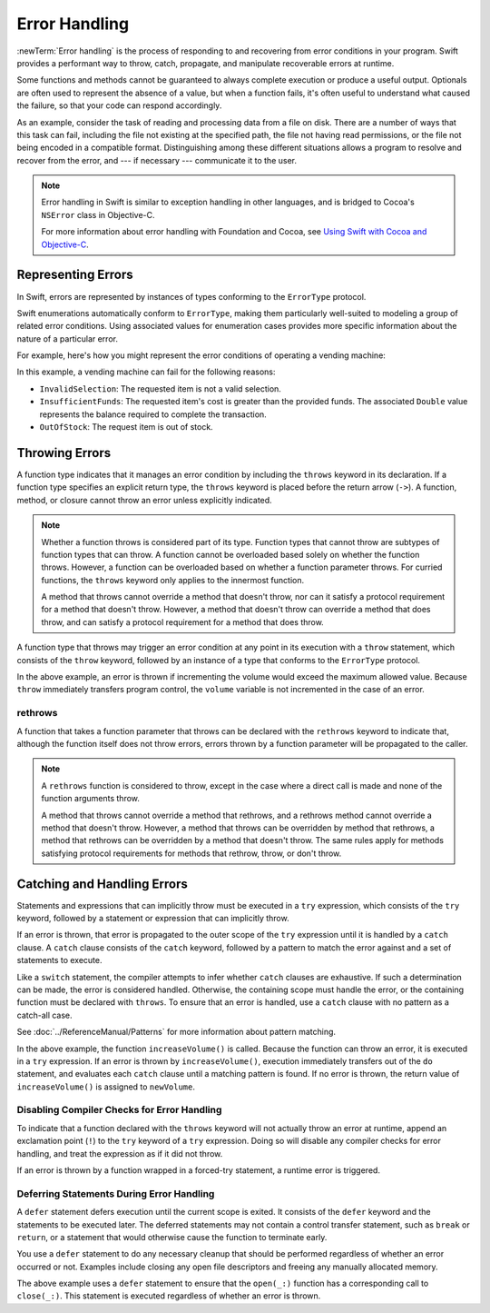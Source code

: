 Error Handling
==============

:newTerm:`Error handling` is the process of responding to
and recovering from error conditions in your program.
Swift provides a performant way to
throw, catch, propagate, and manipulate
recoverable errors at runtime.

.. TODO Refactor and expand optionals discussion into separate chapter.

Some functions and methods
cannot be guaranteed to always complete execution or produce a useful output.
Optionals are often used to represent the absence of a value,
but when a function fails,
it's often useful to understand what caused the failure,
so that your code can respond accordingly.

As an example, consider the task of reading and processing data from a file on disk.
There are a number of ways that this task can fail, including
the file not existing at the specified path,
the file not having read permissions, or
the file not being encoded in a compatible format.
Distinguishing among these different situations
allows a program to resolve and recover from the error, and ---
if necessary --- communicate it to the user.

.. note::

   Error handling in Swift is similar to exception handling in other languages,
   and is bridged to Cocoa's ``NSError`` class in Objective-C.

   For more information about error handling with Foundation and Cocoa,
   see `Using Swift with Cocoa and Objective-C <//apple_ref/doc/uid/TP40014216>`_.

.. _ErrorHandling_Represent:

Representing Errors
-------------------

In Swift, errors are represented by
instances of types conforming to the ``ErrorType`` protocol.

Swift enumerations automatically conform to ``ErrorType``,
making them particularly well-suited to modeling
a group of related error conditions.
Using associated values for enumeration cases provides
more specific information about the nature of a particular error.

For example, here's how you might represent the error conditions
of operating a vending machine:

.. testcode:: errorType

   -> enum VendingMachineError: ErrorType {
          case InvalidSelection
          case InsufficientFunds(required: Double)
          case OutOfStock
      }

In this example, a vending machine can fail for the following reasons:

* ``InvalidSelection``: The requested item is not a valid selection.
* ``InsufficientFunds``: The requested item's cost is greater than the provided funds.
  The associated ``Double`` value represents the balance
  required to complete the transaction.
* ``OutOfStock``: The request item is out of stock.

.. _ErrorHandling_Throw:

Throwing Errors
---------------

A function type indicates that it manages an error condition
by including the ``throws`` keyword in its declaration.
If a function type specifies an explicit return type,
the ``throws`` keyword is placed before the return arrow (``->``).
A function, method, or closure cannot throw an error unless explicitly indicated.

.. testcode:: throwingFunctionDeclaration

   -> func canThrowErrors() throws -> Void
   >> { }
   ---
   -> func cannotThrowErrors() -> Void
   >> { }

.. note::

   Whether a function throws is considered part of its type.
   Function types that cannot throw are subtypes of function types that can throw.
   A function cannot be overloaded based solely on whether the function throws.
   However, a function can be overloaded based on whether a function parameter throws.
   For curried functions, the ``throws`` keyword only applies to the innermost function.

   A method that throws cannot override a method that doesn't throw,
   nor can it satisfy a protocol requirement for a method that doesn't throw.
   However, a method that doesn't throw can override a method that does throw,
   and can satisfy a protocol requirement for a method that does throw.

.. assertion:: throwingFunctionParameterTypeOverloadDeclaration

   -> func foo() -> Int {}
   !! error: missing return in a function expected to return 'Int'
   -> func foo() throws -> Int {} // Compiler Error
   !! error: invalid redeclaration of foo()

.. assertion:: throwingFunctionParameterTypeOverloadDeclaration

   -> func bar(callback: Void -> Int) { }
   -> func bar(callback: Void throws -> Int) { } // Allowed

.. TODO Add more assertions to test these behaviors

A function type that throws may trigger an error condition
at any point in its execution with a ``throw`` statement,
which consists of the ``throw`` keyword,
followed by an instance of a type that conforms to the ``ErrorType`` protocol.

.. TODO Original example

.. testcode:: errorHandling

   >> enum AudioOutputError {
   >>    case Overload
   >> }
   >> var volume = 5
   >> let maximumVolume = 11
   -> func increaseVolume() throws -> Int {
         if volume >= maximumVolume {
            throw AudioOutputError.Overload
         }
         return ++volume
      }

In the above example,
an error is thrown if incrementing the volume would exceed the maximum allowed value.
Because ``throw`` immediately transfers program control,
the ``volume`` variable is not incremented in the case of an error.

.. _ErrorHandling_Rethrow:

rethrows
~~~~~~~~

A function that takes a function parameter that throws
can be declared with the ``rethrows`` keyword
to indicate that,
although the function itself does not throw errors,
errors thrown by a function parameter will be propagated to the caller.

.. TODO Example

.. testcode:: rethrow

   -> func foo(callback: Void throws -> Int) rethrows {
          try callback()
      }

.. note::

   A ``rethrows`` function is considered to throw,
   except in the case where a direct call is made and
   none of the function arguments throw.

   A method that throws cannot override a method that rethrows,
   and a rethrows method cannot override a method that doesn't throw.
   However, a method that throws can be overridden by method that rethrows,
   a method that rethrows can be overridden by a method that doesn't throw.
   The same rules apply for methods satisfying protocol requirements
   for methods that rethrow, throw, or don't throw.


.. _ErrorHandling_Catch:

Catching and Handling Errors
----------------------------

Statements and expressions that can implicitly throw
must be executed in a ``try`` expression,
which consists of the ``try`` keyword,
followed by a statement or expression that can implicitly throw.

If an error is thrown,
that error is propagated to the outer scope of the ``try`` expression
until it is handled by a ``catch`` clause.
A ``catch`` clause consists of the ``catch`` keyword,
followed by a pattern to match the error against and a set of statements to execute.

.. testcode:: catchStatementDeclaration

   -> do {
         try foo()
      } catch let error as StandardError.IO {
         // Handle I/O Error
      } catch let error as StandardError {
         // Handle other StandardError
      } catch let error {
         // Handle any other error
      }

Like a ``switch`` statement,
the compiler attempts to infer whether ``catch`` clauses are exhaustive.
If such a determination can be made, the error is considered handled.
Otherwise, the containing scope must handle the error,
or the containing function must be declared with ``throws``.
To ensure that an error is handled,
use a ``catch`` clause with no pattern as a catch-all case.

.. TODO Reference Pattern Matching chapter

See :doc:`../ReferenceManual/Patterns` for more information about pattern matching.

.. TODO Real example

.. testcode:: errorHandling

   -> do {
         let newVolume = try increaseVolume()
      }
      catch AudioOutputError.Overload {
         // Handle audio overload.
      }
      catch {
         // Handle any other error.
      }

In the above example,
the function ``increaseVolume()`` is called.
Because the function can throw an error,
it is executed in a ``try`` expression.
If an error is thrown by ``increaseVolume()``,
execution immediately transfers out of the ``do`` statement,
and evaluates each ``catch`` clause until a matching pattern is found.
If no error is thrown,
the return value of ``increaseVolume()`` is assigned to ``newVolume``.

.. _ErrorHandling_Force:

Disabling Compiler Checks for Error Handling
~~~~~~~~~~~~~~~~~~~~~~~~~~~~~~~~~~~~~~~~~~~~

To indicate that a function declared with the ``throws`` keyword
will not actually throw an error at runtime,
append an exclamation point (``!``) to the ``try`` keyword of a ``try`` expression.
Doing so will disable any compiler checks for error handling,
and treat the expression as if it did not throw.

.. testcode:: forceTryStatement

   -> func willNotActuallyThrowAnError() throws {}
   ---
   -> do {
         try willNotActuallyThrowAnError()
      } catch {
         // Handle Error
      }
   ---
   -> try! willNotActuallyThrowAnError()

If an error is thrown by a function wrapped in a forced-try statement,
a runtime error is triggered.

.. _ErrorHandling_Defer:

Deferring Statements During Error Handling
~~~~~~~~~~~~~~~~~~~~~~~~~~~~~~~~~~~~~~~~~~

A ``defer`` statement defers execution until the current scope is exited.
It consists of the ``defer`` keyword and the statements to be executed later.
The deferred statements may not contain a control transfer statement,
such as ``break`` or ``return``,
or a statement that would otherwise cause the function to terminate early.

You use a ``defer`` statement to do any necessary cleanup
that should be performed regardless of whether an error occurred or not.
Examples include closing any open file descriptors
and freeing any manually allocated memory.

.. TODO Example

.. testcode:: defer

   -> func processFile(filename: String) throws {
         if exists(filename) {
            let file = open(filename)
            defer close(file)
            while let line = try file.readline() {
               /* */
            }
            // close(_:) occurs here, at the end of the formal scope.
         }
      }

The above example uses a ``defer`` statement
to ensure that the ``open(_:)`` function
has a corresponding call to ``close(_:)``.
This statement is executed regardless of whether an error is thrown.
